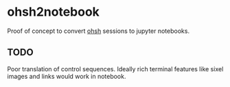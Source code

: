 * ohsh2notebook

Proof of concept to convert [[https://ohsh][ohsh]] sessions to jupyter notebooks.

** TODO 

Poor translation of control sequences. Ideally rich terminal features
like sixel images and links would work in notebook.
